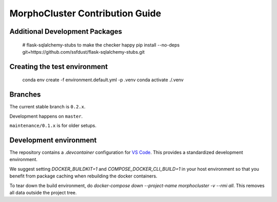MorphoCluster Contribution Guide
================================

Additional Development Packages
-------------------------------

    # flask-sqlalchemy-stubs to make the checker happy
    pip install --no-deps git+https://github.com/ssfdust/flask-sqlalchemy-stubs.git

Creating the test environment
-----------------------------

    conda env create -f environment.default.yml -p .venv
    conda activate ./.venv


Branches
--------

The current stable branch is ``0.2.x``.

Development happens on ``master``.

``maintenance/0.1.x`` is for older setups.


Development environment
-----------------------

The repository contains a `.devcontainer` configuration for `VS Code <https://code.visualstudio.com/>`_.
This provides a standardized development environment.

We suggest setting `DOCKER_BUILDKIT=1` and `COMPOSE_DOCKER_CLI_BUILD=1` in your host environment so that you benefit from package caching when rebuilding the docker containers.

To tear down the build environment, do `docker-compose down --project-name morphocluster -v --rmi all`.
This removes all data outside the project tree.